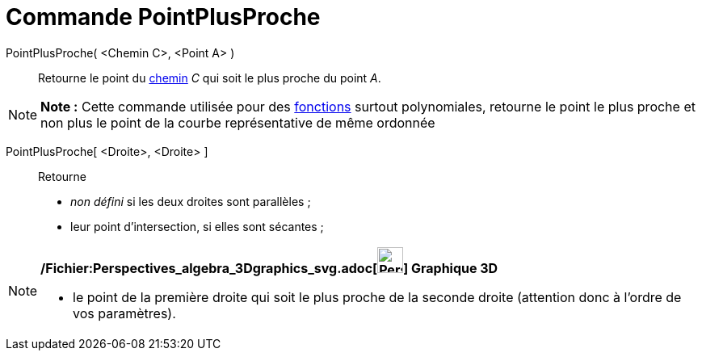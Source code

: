 = Commande PointPlusProche
:page-en: commands/ClosestPoint_Command
ifdef::env-github[:imagesdir: /fr/modules/ROOT/assets/images]

PointPlusProche( <Chemin C>, <Point A> )::
  Retourne le point du xref:/Objets_géométriques.adoc[chemin] _C_ qui soit le plus proche du point _A_.

[NOTE]
====

*Note :* Cette commande utilisée pour des xref:/Fonctions.adoc[fonctions] surtout polynomiales, retourne le point le
plus proche et non plus le point de la courbe représentative de même ordonnée

====

PointPlusProche[ <Droite>, <Droite> ]::
  Retourne

* _non défini_ si les deux droites sont parallèles ;
* leur point d'intersection, si elles sont sécantes ;

[NOTE]
====

*/Fichier:Perspectives_algebra_3Dgraphics_svg.adoc[image:32px-Perspectives_algebra_3Dgraphics.svg.png[Perspectives
algebra 3Dgraphics.svg,width=32,height=32]] Graphique 3D*

* le point de la première droite qui soit le plus proche de la seconde droite (attention donc à l'ordre de vos
paramètres).

====
